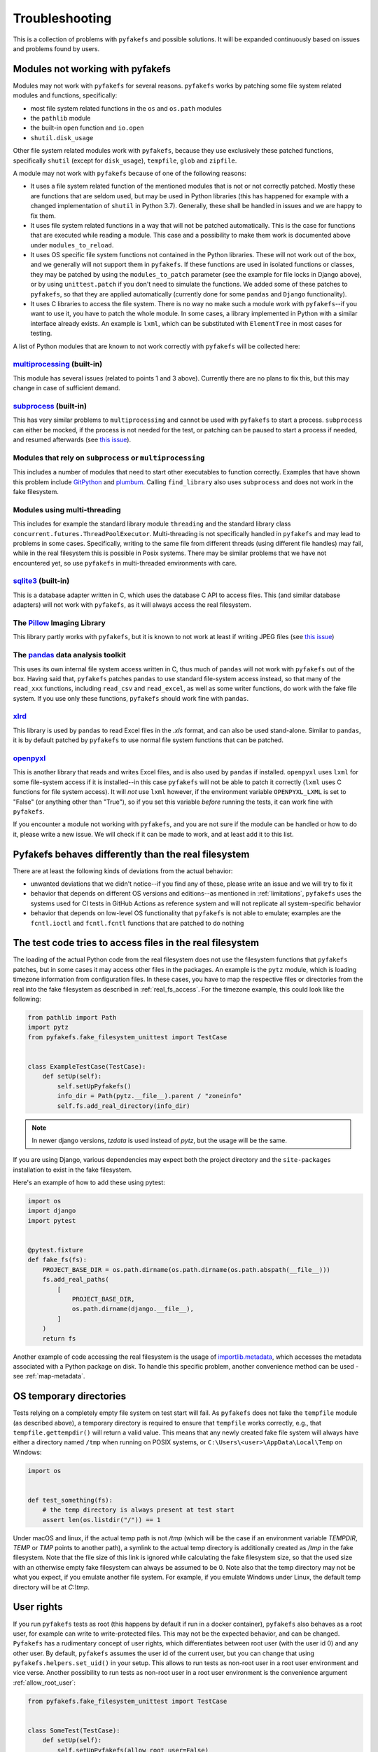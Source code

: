 Troubleshooting
===============
This is a collection of problems with ``pyfakefs`` and possible solutions.
It will be expanded continuously based on issues and problems found by users.

Modules not working with pyfakefs
---------------------------------

Modules may not work with ``pyfakefs`` for several reasons. ``pyfakefs``
works by patching some file system related modules and functions, specifically:

- most file system related functions in the ``os`` and ``os.path`` modules
- the ``pathlib`` module
- the built-in ``open`` function and ``io.open``
- ``shutil.disk_usage``

Other file system related modules work with ``pyfakefs``, because they use
exclusively these patched functions, specifically ``shutil`` (except for
``disk_usage``), ``tempfile``, ``glob`` and ``zipfile``.

A module may not work with ``pyfakefs`` because of one of the following
reasons:

- It uses a file system related function of the mentioned modules that is
  not or not correctly patched. Mostly these are functions that are seldom
  used, but may be used in Python libraries (this has happened for example
  with a changed implementation of ``shutil`` in Python 3.7). Generally,
  these shall be handled in issues and we are happy to fix them.
- It uses file system related functions in a way that will not be patched
  automatically. This is the case for functions that are executed while
  reading a module. This case and a possibility to make them work is
  documented above under ``modules_to_reload``.
- It uses OS specific file system functions not contained in the Python
  libraries. These will not work out of the box, and we generally will not
  support them in ``pyfakefs``. If these functions are used in isolated
  functions or classes, they may be patched by using the ``modules_to_patch``
  parameter (see the example for file locks in Django above), or by using
  ``unittest.patch`` if you don't need to simulate the functions. We
  added some of these patches to ``pyfakefs``, so that they are applied
  automatically (currently done for some ``pandas`` and ``Django``
  functionality).
- It uses C libraries to access the file system. There is no way no make
  such a module work with ``pyfakefs``--if you want to use it, you
  have to patch the whole module. In some cases, a library implemented in
  Python with a similar interface already exists. An example is ``lxml``,
  which can be substituted with ``ElementTree`` in most cases for testing.

A list of Python modules that are known to not work correctly with
``pyfakefs`` will be collected here:

`multiprocessing`_ (built-in)
~~~~~~~~~~~~~~~~~~~~~~~~~~~~~
This module has several issues (related to points 1 and 3 above).
Currently there are no plans to fix this, but this may change in case of
sufficient demand.

`subprocess`_ (built-in)
~~~~~~~~~~~~~~~~~~~~~~~~
This has very similar problems to ``multiprocessing`` and cannot be used with
``pyfakefs`` to start a process. ``subprocess`` can either be mocked, if
the process is not needed for the test, or patching can be paused to start
a process if needed, and resumed afterwards
(see `this issue <https://github.com/pytest-dev/pyfakefs/issues/447>`__).

Modules that rely on ``subprocess`` or ``multiprocessing``
~~~~~~~~~~~~~~~~~~~~~~~~~~~~~~~~~~~~~~~~~~~~~~~~~~~~~~~~~~
This includes a number of modules that need to start other executables to
function correctly. Examples that have shown this problem include `GitPython`_
and `plumbum`_. Calling ``find_library`` also uses ``subprocess`` and does not work in
the fake filesystem.

Modules using multi-threading
~~~~~~~~~~~~~~~~~~~~~~~~~~~~~
This includes for example the standard library module ``threading`` and the standard library
class ``concurrent.futures.ThreadPoolExecutor``.
Multi-threading is not specifically handled in ``pyfakefs`` and may lead to problems
in some cases. Specifically, writing to the same file from different threads (using
different file handles) may fail, while in the real filesystem this is possible in
Posix systems. There may be similar problems that we have not encountered yet, so
use ``pyfakefs`` in multi-threaded environments with care.

`sqlite3`_ (built-in)
~~~~~~~~~~~~~~~~~~~~~~~~
This is a database adapter written in C, which uses the database C API to access files.
This (and similar database adapters) will not work with ``pyfakefs``, as it will always
access the real filesystem.

The `Pillow`_ Imaging Library
~~~~~~~~~~~~~~~~~~~~~~~~~~~~~
This library partly works with ``pyfakefs``, but it is known to not work at
least if writing JPEG files
(see `this issue <https://github.com/pytest-dev/pyfakefs/issues/529>`__)

The `pandas`_ data analysis toolkit
~~~~~~~~~~~~~~~~~~~~~~~~~~~~~~~~~~~
This uses its own internal file system access written in C, thus much of
``pandas`` will not work with ``pyfakefs`` out of the box. Having said that,
``pyfakefs`` patches ``pandas`` to use standard file-system access instead,
so that many of the ``read_xxx`` functions, including ``read_csv`` and
``read_excel``, as well as some writer functions, do work with the fake file
system. If you use only these functions, ``pyfakefs`` should work fine with
``pandas``.

`xlrd`_
~~~~~~~
This library is used by ``pandas`` to read Excel files in the `.xls` format,
and can also be used stand-alone. Similar to ``pandas``, it is by default
patched by ``pyfakefs`` to use normal file system functions that can be
patched.

`openpyxl`_
~~~~~~~~~~~
This is another library that reads and writes Excel files, and is also
used by ``pandas`` if installed. ``openpyxl`` uses ``lxml`` for some file-system
access if it is installed--in this case ``pyfakefs`` will not be able to patch
it correctly (``lxml`` uses C functions for file system access). It will `not`
use ``lxml`` however, if the environment variable ``OPENPYXL_LXML`` is set to
"False" (or anything other than "True"), so if you set this variable `before`
running the tests, it can work fine with ``pyfakefs``.

If you encounter a module not working with ``pyfakefs``, and you are not sure
if the module can be handled or how to do it, please write a new issue. We
will check if it can be made to work, and at least add it to this list.

Pyfakefs behaves differently than the real filesystem
-----------------------------------------------------
There are at least the following kinds of deviations from the actual behavior:

- unwanted deviations that we didn't notice--if you find any of these, please
  write an issue and we will try to fix it
- behavior that depends on different OS versions and editions--as mentioned
  in :ref:`limitations`, ``pyfakefs`` uses the systems used for CI tests in
  GitHub Actions as reference system and will not replicate all system-specific behavior
- behavior that depends on low-level OS functionality that ``pyfakefs`` is not
  able to emulate; examples are the ``fcntl.ioctl`` and ``fcntl.fcntl``
  functions that are patched to do nothing

The test code tries to access files in the real filesystem
----------------------------------------------------------
The loading of the actual Python code from the real filesystem does not use
the filesystem functions that ``pyfakefs`` patches, but in some cases it may
access other files in the packages. An example is the ``pytz`` module, which is loading timezone information
from configuration files. In these cases, you have to map the respective files
or directories from the real into the fake filesystem as described in
:ref:`real_fs_access`. For the timezone example, this could look like the following:

.. code:: python

    from pathlib import Path
    import pytz
    from pyfakefs.fake_filesystem_unittest import TestCase


    class ExampleTestCase(TestCase):
        def setUp(self):
            self.setUpPyfakefs()
            info_dir = Path(pytz.__file__).parent / "zoneinfo"
            self.fs.add_real_directory(info_dir)

.. note:: In newer django versions, `tzdata` is used instead of `pytz`, but the usage will be the same.

If you are using Django, various dependencies may expect both the project
directory and the ``site-packages`` installation to exist in the fake filesystem.

Here's an example of how to add these using pytest:

.. code:: python

    import os
    import django
    import pytest


    @pytest.fixture
    def fake_fs(fs):
        PROJECT_BASE_DIR = os.path.dirname(os.path.dirname(os.path.abspath(__file__)))
        fs.add_real_paths(
            [
                PROJECT_BASE_DIR,
                os.path.dirname(django.__file__),
            ]
        )
        return fs

Another example of code accessing the real filesystem is the usage of `importlib.metadata`_,
which accesses the metadata associated with a Python package on disk. To handle this
specific problem, another convenience method can be used - see :ref:`map-metadata`.

.. _os_temporary_directories:

OS temporary directories
------------------------
Tests relying on a completely empty file system on test start will fail.
As ``pyfakefs`` does not fake the ``tempfile`` module (as described above),
a temporary directory is required to ensure that ``tempfile`` works correctly,
e.g., that ``tempfile.gettempdir()`` will return a valid value. This
means that any newly created fake file system will always have either a
directory named ``/tmp`` when running on POSIX systems, or
``C:\Users\<user>\AppData\Local\Temp`` on Windows:

.. code:: python

  import os


  def test_something(fs):
      # the temp directory is always present at test start
      assert len(os.listdir("/")) == 1

Under macOS and linux, if the actual temp path is not `/tmp` (which will be the case if an environment variable
`TEMPDIR`, `TEMP` or `TMP` points to another path), a symlink to the actual temp directory is additionally created
as `/tmp` in the fake filesystem. Note that the file size of this link is ignored while
calculating the fake filesystem size, so that the used size with an otherwise empty
fake filesystem can always be assumed to be 0.
Note also that the temp directory may not be what you expect, if you emulate another file system. For example,
if you emulate Windows under Linux, the default temp directory will be at `C:\\tmp`.


User rights
-----------
If you run ``pyfakefs`` tests as root (this happens by default if run in a
docker container), ``pyfakefs`` also behaves as a root user, for example can
write to write-protected files. This may not be the expected behavior, and
can be changed.
``Pyfakefs`` has a rudimentary concept of user rights, which differentiates
between root user (with the user id 0) and any other user. By default,
``pyfakefs`` assumes the user id of the current user, but you can change
that using ``pyfakefs.helpers.set_uid()`` in your setup. This allows to run
tests as non-root user in a root user environment and vice verse.
Another possibility to run tests as non-root user in a root user environment
is the convenience argument :ref:`allow_root_user`:

.. code:: python

  from pyfakefs.fake_filesystem_unittest import TestCase


  class SomeTest(TestCase):
      def setUp(self):
          self.setUpPyfakefs(allow_root_user=False)

``Pyfakefs`` also handles file permissions under UNIX systems while accessing files.
If accessing files as another user and/or group, the respective group/other file
permissions are considered.

Interaction with other fixtures working on the filesystem
---------------------------------------------------------
Generally, if you are using a pytest fixture working on the filesystem,
you should check if you really need it. Chances are that the fixture does
something that could be more naturally achieved with ``pyfakefs`` using
standard file system functions.
If you really *do* need such fixtures, the order in which they are used with
respect to the ``fs`` fixture does matter. If the fixture should work with
the fake filesystem instead of the real filesystem, it should be placed
*after* the ``fs`` fixture. If it shall be used with the real filesystem
instead (a case that should almost never be needed), it shall be placed *before*
the ``fs`` fixture.
Following are some related examples.

.. _usage_with_mock_open:

Pyfakefs and mock_open
~~~~~~~~~~~~~~~~~~~~~~
If you patch ``open`` using ``mock_open`` before the initialization of
``pyfakefs``, it will not work properly, because the ``pyfakefs``
initialization relies on ``open`` working correctly.
Generally, you should not need ``mock_open`` if using ``pyfakefs`` at all,
because you can always create the files with the needed content using
``create_file`` or the standard filesystem functions.
If you still want to use ``mock_open``, make sure it is only used while
patching is in progress. For example, if you are using ``pytest`` with the
``mocker`` fixture used to patch ``open``, make sure that the ``fs`` fixture is
passed before the ``mocker`` fixture to ensure this:

.. code:: python

  def test_mock_open_incorrect(mocker, fs):
      # causes a recursion error
      mocker.patch("builtins.open", mocker.mock_open(read_data="content"))


  def test_mock_open_correct(fs, mocker):
      # works correctly
      mocker.patch("builtins.open", mocker.mock_open(read_data="content"))

The tmp_path fixture
~~~~~~~~~~~~~~~~~~~~
The ``tmp_path`` fixture is an example for a fixture that always works on the real
filesystem. If you invoke it after the *fs* fixture, the path will be
created in the fake filesystem, but pytest will later try to access it in the real
filesystem. While invoking it before the *fs* fixture will technically work, it makes
no real sense. The temporary directory will be created and removed in the real
filesystem, but never actually used by the test that is working in the fake filesystem.

A replacement for the tmp_path fixture
~~~~~~~~~~~~~~~~~~~~~~~~~~~~~~~~~~~~~~
As an example for a useful fixture working on the filesystem, let's write a simple
replacement for ``tmp_path`` that uses ``tempfile.TemporaryDirectory``.

There are two ways to do this with respect to the ``fs`` fixture. The common
way is to base your fixture on the ``fs`` fixture (imports are omitted):

.. code:: python

  @pytest.fixture
  def temp_path(fs):
      tmp_dir = tempfile.TemporaryDirectory()
      yield Path(tmp_dir.name)


  def test_temp_path(temp_path):
      assert temp_path.exists()
      assert isinstance(temp_path, fake_pathlib.FakePath)

This way, the fixture will always use the fake filesystem. Note that you can
add the ``fs`` fixture to the test additionally, if you need to access any
convenience function in the fake filesystem.

The other possibility is to write the fixture independently of ``pyfakefs``,
so it can be used both in tests with the real filesystem and with the fake
filesystem:

.. code:: python

  @pytest.fixture
  def temp_path():
      tmp_dir = tempfile.TemporaryDirectory()
      yield Path(tmp_dir.name)


  def test_real_temp_path(temp_path):
      assert temp_path.exists()
      # we do not check for pathlib.Path, because FakePath is derived from it
      assert isinstance(temp_path, (pathlib.PosixPath, pathlib.WindowsPath))


  def test_fake_temp_path(fs, temp_path):
      assert temp_path.exists()
      assert isinstance(temp_path, fake_pathlib.FakePath)

Note that in the last case, your fixture must be invoked *after* the ``fs``
fixture, in order for it to work in the fake filesystem.

Pathlib.Path objects created outside of tests
---------------------------------------------
A pattern which is seen more often with the increased usage of ``pathlib`` is the
creation of global ``pathlib.Path`` objects (instead of string paths) that are imported
into the tests. As these objects are created in the real filesystem,
they do not have the same attributes as fake ``pathlib.Path`` objects,
and both will always compare as not equal,
regardless of the path they point to:

.. code:: python

  import pathlib

  # This Path was made in the real filesystem, before the test
  # stands up the fake filesystem
  FILE_PATH = pathlib.Path(__file__).parent / "file.csv"


  def test_path_equality(fs):
      # This Path was made after the fake filesystem is set up,
      # and thus patching within pathlib is in effect
      fake_file_path = pathlib.Path(str(FILE_PATH))

      assert FILE_PATH == fake_file_path  # fails, compares different objects
      assert str(FILE_PATH) == str(fake_file_path)  # succeeds, compares the actual paths

Generally, mixing objects in the real filesystem and the fake filesystem
is problematic and better avoided.

.. note:: This problem only happens in Python versions up to 3.10. In Python 3.11,
  `pathlib` has been restructured so that a pathlib path no longer contains a reference
  to the original filesystem accessor, and it can safely be used in the fake filesystem.

.. _nested_patcher_invocation:

Nested file system fixtures and Patcher invocations
---------------------------------------------------
``pyfakefs`` does not support nested faked file systems. Instead, it uses reference counting
on the single fake filesystem instance. That means, if you are trying to create a fake filesystem
inside a fake filesystem, only the reference count will increase, and any arguments you may pass
to the patcher or fixture are ignored. Likewise, if you leave a nested fake filesystem,
only the reference count is decreased and nothing is reverted.

There are some situations where that may happen, probably without you noticing:

* If you use the module- or session based variants of the ``fs`` fixture (e.g. ``fs_module`` or
  ``fs_session``), you may still use the ``fs`` fixture in single tests. This will practically
  reference the module- or session based fake filesystem, instead of creating a new one.

.. code:: python

  @pytest.fixture(scope="module", autouse=True)
  def use_fs(fs_module):
      # do some setup...
      yield fs_module


  def test_something(fs):
      do_more_fs_setup()
      test_something()
      # the fs setup done in this test is not reverted!

* If you invoke a ``Patcher`` instance inside a test with the ``fs`` fixture (or with an active
  ``fs_module`` or ``fs_session`` fixture), this will be ignored. For example:

.. code:: python

  def test_something(fs):
      with Patcher(allow_root_user=False):
          # root user is still allowed
          do_stuff()

* The same is true, if you use ``setUpPyfakefs`` or ``setUpClassPyfakefs`` in a unittest context, or if you use
  the ``patchfs`` decorator. ``Patcher`` instances created in the tests will be ignored likewise.

.. _failing_dyn_patcher:

Tests failing after a test using pyfakefs
-----------------------------------------
If previously passing tests fail after a test using ``pyfakefs``, something may be wrong with reverting the
patches. The most likely cause is a problem with the dynamic patcher, which is invoked if modules are loaded
dynamically during the tests. These modules are removed after the test, and reloaded the next time they are
imported, to avoid any remaining patched functions or variables. Sometimes, there is a problem with that reload.

If you want to know if your problem is indeed with the dynamic patcher, you can switch it off by setting
:ref:`use_dynamic_patch` to `False` (here an example with pytest):

.. code:: python

  @pytest.fixture
  def fs_no_dyn_patch():
      with Patcher(use_dynamic_patch=False):
          yield


  def test_something(fs_no_dyn_patch):
      assert foo()  # do the testing

If in this case the following tests pass as expected, the dynamic patcher is indeed the problem.
If your ``pyfakefs`` test also works with that setting, you may just use this. Otherwise,
the dynamic patcher is needed, and the concrete problem has to be fixed. There is the possibility
to add a hook for the cleanup of a specific module, which allows to change the process of unloading
the module. This is currently used in ``pyfakefs`` for two cases: to reload ``django`` views instead of
just unloading them (needed due to some django internals), and for the reload of a specific module
in ``pandas``, which does not work out of the box.

A cleanup handler takes the module name as an argument, and returns a Boolean that indicates if the
cleanup was handled (by returning `True`), or if the module should still be unloaded. This handler has to
be added to the patcher:

.. code:: python

  def handler_no_cleanup(_name):
      # This is the simplest case: no cleanup is done at all.
      # This makes only sense if you are sure that no file system functions are called.
      return True


  @pytest.fixture
  def my_fs():
      with Patcher() as patcher:
          patcher.cleanup_handlers["modulename"] = handler_no_cleanup
          yield patcher.fs


A specific problem are modules that use filesystem functions and are imported by other modules locally
(e.g. inside a function). These kinds of modules are not correctly reset and need to be reloaded manually.
For this case, the cleanup handler `reload_cleanup_handler` in `pyfakefs.helpers` can be used:

.. code:: python

  from pyfakefs.helpers import reload_cleanup_handler


  @pytest.fixture
  def my_fs():
      with Patcher() as patcher:
          patcher.cleanup_handlers["modulename"] = reload_cleanup_handler
          yield patcher.fs

As this may not be trivial, we recommend to write an issue in ``pyfakefs`` with a reproducible example.
We will analyze the problem, and if we find a solution we will either get this fixed in ``pyfakefs``
(if it is related to a commonly used module), or help you to resolve it.


.. _`multiprocessing`: https://docs.python.org/3/library/multiprocessing.html
.. _`subprocess`: https://docs.python.org/3/library/subprocess.html
.. _`sqlite3`: https://docs.python.org/3/library/sqlite3.html
.. _`GitPython`: https://pypi.org/project/GitPython/
.. _`plumbum`: https://pypi.org/project/plumbum/
.. _`Pillow`: https://pypi.org/project/Pillow/
.. _`pandas`: https://pypi.org/project/pandas/
.. _`xlrd`: https://pypi.org/project/xlrd/
.. _`openpyxl`: https://pypi.org/project/openpyxl/
.. _`importlib.metadata`: https://docs.python.org/3/library/importlib.metadata.html
